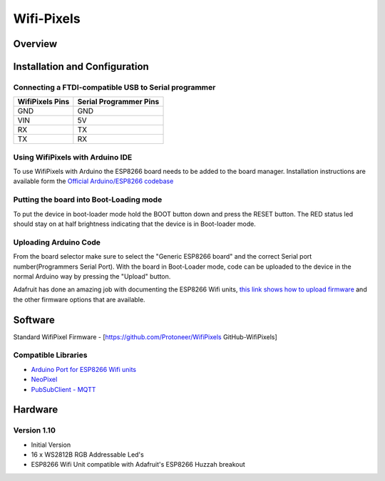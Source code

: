 Wifi-Pixels
===========
Overview
~~~~~~~~

Installation and Configuration
~~~~~~~~~~~~~~~~~~~~~~~~~~~~~~

Connecting a FTDI-compatible USB to Serial programmer
-----------------------------------------------------
=============== ======================
WifiPixels Pins Serial Programmer Pins
=============== ======================
GND             GND
VIN             5V
RX              TX
TX              RX
=============== ======================


Using WifiPixels with Arduino IDE
---------------------------------
To use WifiPixels with Arduino the ESP8266 board needs to be added to the board manager. Installation instructions are available form the `Official Arduino/ESP8266 codebase <https://github.com/esp8266/Arduino#installing-with-boards-manager>`_

Putting the board into Boot-Loading mode
----------------------------------------
To put the device in boot-loader mode hold the BOOT button down and press the RESET button. The RED status led should stay on at half brightness indicating that the device is in Boot-loader mode.

Uploading Arduino Code
----------------------
From the board selector make sure to select the "Generic ESP8266 board" and the correct Serial port number(Programmers Serial Port). With the board in Boot-Loader mode, code can be uploaded to the device in the normal Arduino way by pressing the "Upload" button.

Adafruit has done an amazing job with documenting the ESP8266 Wifi units, `this link shows how to upload firmware <https://learn.adafruit.com/adafruit-huzzah-esp8266-breakout/overview>`_ and the other firmware options that are available.




Software
~~~~~~~~

Standard WifiPixel Firmware - [https://github.com/Protoneer/WifiPixels GitHub-WifiPixels]

Compatible Libraries
--------------------
* `Arduino Port for ESP8266 Wifi units <https://github.com/esp8266/Arduino>`_
* `NeoPixel <https://github.com/Makuna/NeoPixelBus>`_
* `PubSubClient - MQTT <https://github.com/Imroy/pubsubclient>`_



Hardware
~~~~~~~~
Version 1.10
------------
* Initial Version 
* 16 x WS2812B RGB Addressable Led's
* ESP8266 Wifi Unit compatible with Adafruit's ESP8266 Huzzah breakout